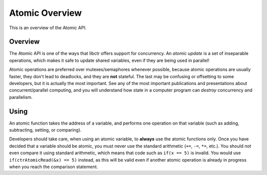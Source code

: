 Atomic Overview
===============

This is an overview of the Atomic API.

Overview
--------

The Atomic API is one of the ways that libctr offers support for
concurrency. An *atomic update* is a set of inseparable operations, which makes
it safe to update shared variables, even if they are being used in parallel!

Atomic operations are preferred over mutexes/semaphores whenever possible,
because atomic operations are usually faster, they don't lead to deadlocks,
and they are **not** stateful. The last may be confusing or offsetting to some
developers, but it is actually the most important. See any of the most
important publications and presentations about concurrent/parallel computing,
and you will understand how state in a computer program can *destroy*
concurrency and parallelism.

Using
-----

An atomic function takes the address of a variable, and performs one
operation on that variable (such as adding, subtracting, setting, or comparing).

Developers should take care, when using an atomic variable, to **always**
use the atomic functions only. Once you have decided that a variable should be
atomic, you must never use the standard arithmetic (``+=``, ``-=``, ``*=``,
etc.). You should not even compare it using standard arithmetic, which means
that code such as ``if(x == 5)`` is invalid. You would use 
``if(ctrAtomicRead(&x) == 5)`` instead, as this will be valid even if another
atomic operation is already in progress when you reach the comparison
statement.

